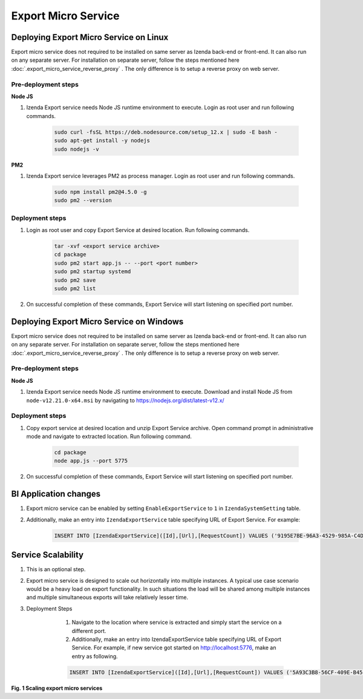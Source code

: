 Export Micro Service
####################

Deploying Export Micro Service on Linux
************************************************************************

Export micro service does not required to be installed on same server as Izenda back-end or front-end. It can also run on any separate server. For installation on separate server, follow the steps mentioned here :doc:`.export_micro_service_reverse_proxy` . The only difference is to setup a reverse proxy on web server.

Pre-deployment steps
========================================

**Node JS**

#. Izenda Export service needs Node JS runtime environment to execute. Login as root user and run following commands.

        .. code-block:: code

         sudo curl -fsSL https://deb.nodesource.com/setup_12.x | sudo -E bash -
         sudo apt-get install -y nodejs
         sudo nodejs -v

**PM2**

#. Izenda Export service leverages PM2 as process manager. Login as root user and run following commands.

        .. code-block:: code

         sudo npm install pm2@4.5.0 -g
         sudo pm2 --version

Deployment steps
========================================
#. Login as root user and copy Export Service at desired location. Run following commands.

        .. code-block:: code

         tar -xvf <export service archive>
         cd package
         sudo pm2 start app.js -- --port <port number>
         sudo pm2 startup systemd
         sudo pm2 save
         sudo pm2 list
#. On successful completion of these commands, Export Service will start listening on specified port number.

    .. figure:: /_static/images/export_micro_service/service_started_linux.png
        :align: center
        :width: 653px



Deploying Export Micro Service on Windows
***************************************************************************

Export micro service does not required to be installed on same server as Izenda back-end or front-end. It can also run on any separate server. For installation on separate server, follow the steps mentioned here :doc:`.export_micro_service_reverse_proxy` . The only difference is to setup a reverse proxy on web server.

Pre-deployment steps
========================================

**Node JS**

#. Izenda Export service needs Node JS runtime environment to execute. Download and install Node JS from ``node-v12.21.0-x64.msi`` by navigating to https://nodejs.org/dist/latest-v12.x/

Deployment steps
========================================
#. Copy export service at desired location and unzip Export Service archive. Open command prompt in administrative mode and navigate to extracted location. Run following command.

        .. code-block:: code

         cd package	
         node app.js --port 5775
#. On successful completion of these commands, Export Service will start listening on specified port number.

    .. figure:: /_static/images/export_micro_service/service_started_windows.png
        :align: center
        :width: 653px

BI Application changes
**********************
#. Export micro service can be enabled by setting ``EnableExportService`` to ``1`` in ``IzendaSystemSetting`` table.
#. Additionally, make an entry into ``IzendaExportService`` table specifying URL of Export Service. For example:

        .. code-block:: code

         INSERT INTO [IzendaExportService]([Id],[Url],[RequestCount]) VALUES ('9195E7BE-96A3-4529-985A-C4DC88646FFE','http://localhost:5775',0);
 
Service Scalability
*******************
#. This is an optional step. 
#. Export micro service is designed to scale out horizontally into multiple instances. A typical use case scenario would be a heavy load on export functionality. In such situations the load will be shared among multiple instances and multiple simultaneous exports will take relatively lesser time.
#. Deployment Steps

	#. Navigate to the location where service is extracted and simply start the service on a different port.
	#. Additionally, make an entry into IzendaExportService table specifying URL of Export Service. For example, if new service got started on http://localhost:5776, make an entry as following.

        .. code-block:: code

         INSERT INTO [IzendaExportService]([Id],[Url],[RequestCount]) VALUES ('5A93C3B8-56CF-409E-B45C-2F288732A53F','http://localhost:5776',0);
 
 
    .. figure:: /_static/images/export_micro_service/micro-services-export-micro-services.png
        :width: 1024px


**Fig. 1 Scaling export micro services**	

